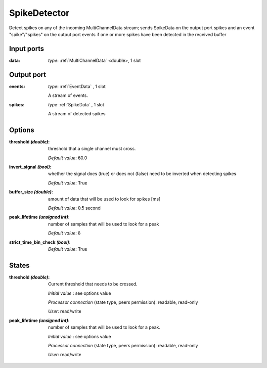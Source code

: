 
SpikeDetector
=============

Detect spikes on any of the incoming MultiChannelData stream; sends SpikeData on the output port spikes and an event
"spike"/"spikes" on the output port events if one or more spikes have been detected in the received buffer


Input ports
...........

:data: *type*: :ref:`MultiChannelData` <double>, 1 slot


Output port
...........

:events: *type*: :ref:`EventData` , 1 slot

  A stream of events.

:spikes: *type* :ref:`SpikeData` , 1 slot

  A stream of detected spikes


Options
.......

:threshold *(double)*:
  threshold that a single channel must cross.

  *Default value*: 60.0

:invert_signal *(bool)*:
  whether the signal does (true) or does not (false) need to be inverted when detecting spikes

  *Default value*: True

:buffer_size *(double)*:
  amount of data that will be used to look for spikes [ms]

  *Default value*: 0.5 second

:peak_lifetime *(unsigned int)*:
  number of samples that will be used to look for a peak

  *Default value*: 8

:strict_time_bin_check *(bool)*:
  *Default value*: True

States
......

:threshold *(double)*:
  Current threshold that needs to be crossed.

  *Initial value* : see options value

  *Processor connection* (state type, peers permission): readable, read-only

  *User*: read/write

:peak_lifetime *(unsigned int)*:
  number of samples that will be used to look for a peak.

  *Initial value* : see options value

  *Processor connection* (state type, peers permission): readable, read-only

  *User*: read/write